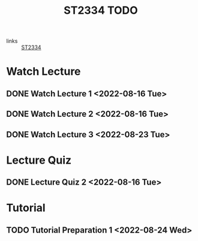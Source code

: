 :PROPERTIES:
:ID:       d2e0c639-a1f5-414f-94d7-6e7ba798ea07
:END:
#+title: ST2334 TODO
#+filetags: :TODO:ST2334:

- links :: [[id:ec7952bd-2932-43a3-98de-69f151c97505][ST2334]]

* Watch Lecture
** DONE Watch Lecture 1 <2022-08-16 Tue>
** DONE Watch Lecture 2 <2022-08-16 Tue>
** DONE Watch Lecture 3 <2022-08-23 Tue>

* Lecture Quiz
** DONE Lecture Quiz 2 <2022-08-16 Tue>

* Tutorial
** TODO Tutorial Preparation 1 <2022-08-24 Wed>
